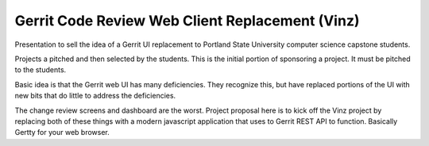 Gerrit Code Review Web Client Replacement (Vinz)
================================================

Presentation to sell the idea of a Gerrit UI replacement to Portland
State University computer science capstone students.

Projects a pitched and then selected by the students. This is the
initial portion of sponsoring a project. It must be pitched to the
students.

Basic idea is that the Gerrit web UI has many deficiencies. They
recognize this, but have replaced portions of the UI with new bits
that do little to address the deficiencies.

The change review screens and dashboard are the worst. Project proposal
here is to kick off the Vinz project by replacing both of these things
with a modern javascript application that uses to Gerrit REST API to
function. Basically Gertty for your web browser.
